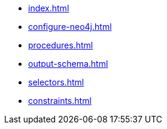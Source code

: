 * xref:index.adoc[]
* xref:configure-neo4j.adoc[]
* xref:procedures.adoc[]
* xref:output-schema.adoc[]
* xref:selectors.adoc[]
* xref:constraints.adoc[]



//* xref:getting-started.adoc[]
//* xref:content-types.adoc[]
